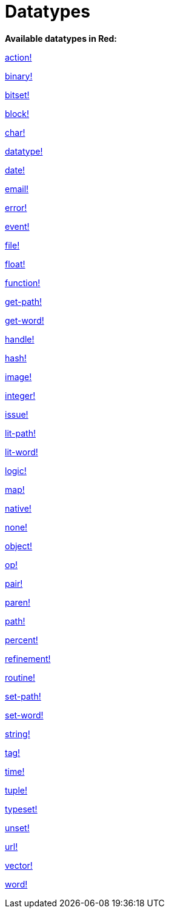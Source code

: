 = Datatypes

*Available datatypes in Red:*

link:datatypes/action.adoc[action!]

link:datatypes/binary.adoc[binary!]

link:datatypes/bitset.adoc[bitset!]

link:datatypes/block.adoc[block!]

link:datatypes/char.adoc[char!]

link:datatypes/datatype.adoc[datatype!]

link:datatypes/date.adoc[date!]

link:datatypes/email.adoc[email!]

link:datatypes/error.adoc[error!]

link:datatypes/event.adoc[event!]

link:datatypes/file.adoc[file!]

link:datatypes/float.adoc[float!]

link:datatypes/function.adoc[function!]

link:datatypes/get-path.adoc[get-path!]

link:datatypes/get-word.adoc[get-word!]

link:datatypes/handle.adoc[handle!]

link:datatypes/hash.adoc[hash!]

link:datatypes/image.adoc[image!]

link:datatypes/integer.adoc[integer!]

link:datatypes/issue.adoc[issue!]

link:datatypes/lit-path.adoc[lit-path!]

link:datatypes/lit-word.adoc[lit-word!]

link:datatypes/logic.adoc[logic!]

link:datatypes/map.adoc[map!]

link:datatypes/native.adoc[native!]

link:datatypes/none.adoc[none!]

link:datatypes/object.adoc[object!]

link:datatypes/op.adoc[op!]

link:datatypes/pair.adoc[pair!]

link:datatypes/paren.adoc[paren!]

link:datatypes/path.adoc[path!]

link:datatypes/percent.adoc[percent!]

link:datatypes/refinement.adoc[refinement!]

link:datatypes/routine.adoc[routine!]

link:datatypes/set-path.adoc[set-path!]

link:datatypes/set-word.adoc[set-word!]

link:datatypes/string.adoc[string!]

link:datatypes/tag.adoc[tag!]

link:datatypes/time.adoc[time!]

link:datatypes/tuple.adoc[tuple!]

link:datatypes/typeset.adoc[typeset!]

link:datatypes/unset.adoc[unset!]

link:datatypes/url.adoc[url!]

link:datatypes/vector.adoc[vector!]

link:datatypes/word.adoc[word!]